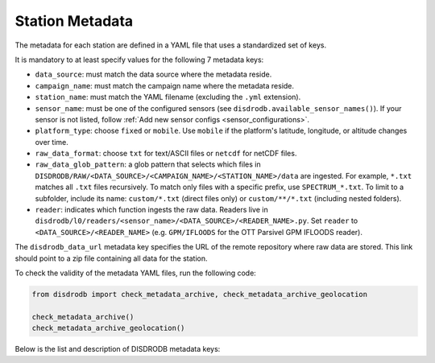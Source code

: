.. _metadata:

=========================
Station Metadata
=========================

The metadata for each station are defined in a YAML file that uses a standardized set of keys.

It is mandatory to at least specify values for the following 7 metadata keys:

* ``data_source``: must match the data source where the metadata reside.
* ``campaign_name``: must match the campaign name where the metadata reside.
* ``station_name``: must match the YAML filename (excluding the ``.yml`` extension).
* ``sensor_name``: must be one of the configured sensors (see ``disdrodb.available_sensor_names()``). If your sensor is not listed, follow :ref:`Add new sensor configs <sensor_configurations>`.
* ``platform_type``: choose ``fixed`` or ``mobile``. Use ``mobile`` if the platform's latitude, longitude, or altitude changes over time.
* ``raw_data_format``: choose ``txt`` for text/ASCII files or ``netcdf`` for netCDF files.
* ``raw_data_glob_pattern``: a glob pattern that selects which files in ``DISDRODB/RAW/<DATA_SOURCE>/<CAMPAIGN_NAME>/<STATION_NAME>/data`` are ingested. For example, ``*.txt`` matches all ``.txt`` files recursively. To match only files with a specific prefix, use ``SPECTRUM_*.txt``. To limit to a subfolder, include its name: ``custom/*.txt`` (direct files only) or ``custom/**/*.txt`` (including nested folders).
* ``reader``: indicates which function ingests the raw data. Readers live in ``disdrodb/l0/readers/<sensor_name>/<DATA_SOURCE>/<READER_NAME>.py``. Set ``reader`` to ``<DATA_SOURCE>/<READER_NAME>`` (e.g. ``GPM/IFLOODS`` for the OTT Parsivel GPM IFLOODS reader).

The ``disdrodb_data_url`` metadata key specifies the URL of the remote repository where raw data are stored. This link should point to a zip file containing all data for the station.

To check the validity of the metadata YAML files, run the following code:

.. code-block:: python

    from disdrodb import check_metadata_archive, check_metadata_archive_geolocation

    check_metadata_archive()
    check_metadata_archive_geolocation()


Below is the list and description of DISDRODB metadata keys:


.. csv-table:: Mandatory keys
   :align: left
   :file: ./metadata_csv/Mandatory_Keys.csv
   :widths: auto
   :header-rows: 1


.. csv-table:: Station description
   :align: left
   :file: ./metadata_csv/Description.csv
   :widths: auto
   :header-rows: 1


.. csv-table:: Deployment info
   :align: left
   :file: ./metadata_csv/Deployment_Info.csv
   :widths: auto
   :header-rows: 1


.. csv-table:: Sensor Info
   :align: left
   :file: ./metadata_csv/Sensor_Info.csv
   :widths: auto
   :header-rows: 1


.. csv-table:: Source information
   :align: left
   :file: ./metadata_csv/Source_Info.csv
   :widths: auto
   :header-rows: 1


.. csv-table:: Data Attribution
   :align: left
   :file: ./metadata_csv/Data_Attribution.csv
   :widths: auto
   :header-rows: 1
